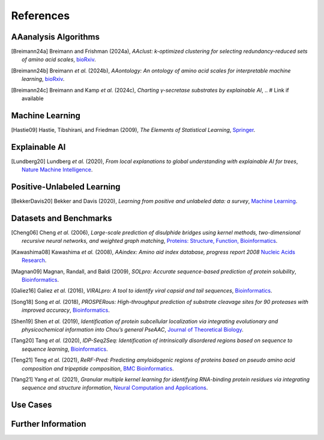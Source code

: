 ..
   Developer Note:

   This RST document lists references for the project, organized into four sections:

   1. **Algorithms**: For algorithm-based references.
   2. **Datasets and Benchmarks**: For dataset and benchmark tool references.
   3. **Use Cases**: Currently empty but reserved for application-related references.
   4. **Further Information**: For any additional, miscellaneous references.

   To add a new citation:

   1. Choose the appropriate section.
   2. Add a unique citation identifier (e.g., `[Breimann24a]`).
   3. Provide the full citation, followed by the optional link if available. Use the syntax `.. [CitationID]` for
   the citation and `` `Title <URL>`__ `` for the link.

   Make sure to update all related documents that need to reference the new citation.
..

.. _references:

References
==========

AAanalysis Algorithms
---------------------
.. [Breimann24a] Breimann and Frishman (2024a),
   *AAclust: k-optimized clustering for selecting redundancy-reduced sets of amino acid scales*,
   `bioRxiv <https://www.biorxiv.org/content/10.1101/2024.02.04.578800v1>`__.

.. [Breimann24b] Breimann *et al.* (2024b),
   *AAontology: An ontology of amino acid scales for interpretable machine learning*,
   `bioRxiv <https://www.biorxiv.org/content/10.1101/2023.08.03.551768v1>`__.

.. [Breimann24c] Breimann and Kamp *et al.* (2024c),
   *Charting γ-secretase substrates by explainable AI*,
   .. # Link if available

Machine Learning
----------------
.. [Hastie09] Hastie, Tibshirani, and Friedman (2009),
   *The Elements of Statistical Learning*,
   `Springer <https://www.springer.com/gp/book/9780387848570>`__.

Explainable AI
--------------
.. [Lundberg20] Lundberg *et al.* (2020),
   *From local explanations to global understanding with explainable AI for trees*,
   `Nature Machine Intelligence <https://www.nature.com/articles/s42256-019-0138-9>`__.

Positive-Unlabeled Learning
---------------------------
.. [BekkerDavis20] Bekker and Davis (2020),
   *Learning from positive and unlabeled data: a survey*,
   `Machine Learning <https://doi.org/10.1007/s10994-020-05877-5>`__.

Datasets and Benchmarks
-----------------------
.. [Cheng06] Cheng *et al.* (2006),
   *Large-scale prediction of disulphide bridges using kernel methods, two-dimensional recursive neural networks, and weighted graph matching*,
   `Proteins: Structure, Function, Bioinformatics <https://onlinelibrary.wiley.com/doi/10.1002/prot.20787>`__.

.. [Kawashima08] Kawashima *et al.* (2008),
    *AAindex: Amino aid index database, progress report 2008*
    `Nucleic Acids Research <https://academic.oup.com/nar/article/36/suppl_1/D202/2508449>`__.

.. [Magnan09] Magnan, Randall, and Baldi (2009),
   *SOLpro: Accurate sequence-based prediction of protein solubility*,
   `Bioinformatics <https://academic.oup.com/bioinformatics/article/25/17/2200/211163>`__.

.. [Galiez16] Galiez *et al.* (2016),
   *VIRALpro: A tool to identify viral capsid and tail sequences*,
   `Bioinformatics <https://academic.oup.com/bioinformatics/article/32/9/1405/1743663>`__.

.. [Song18] Song *et al.* (2018),
   *PROSPERous: High-throughput prediction of substrate cleavage sites for 90 proteases with improved accuracy*,
   `Bioinformatics <https://academic.oup.com/bioinformatics/article/34/4/684/4562332>`__.

.. [Shen19] Shen *et al.* (2019),
   *Identification of protein subcellular localization via integrating evolutionary and physicochemical information into Chou’s general PseAAC*,
   `Journal of Theoretical Biology <https://pubmed.ncbi.nlm.nih.gov/30452958/>`__.

.. [Tang20] Tang *et al.* (2020),
    *IDP-Seq2Seq: Identification of intrinsically disordered regions based on sequence to sequence learning*,
    `Bioinformatics <https://academic.oup.com/bioinformatics/article/36/21/5177/5875603>`__.

.. [Teng21] Teng *et al.* (2021),
   *ReRF-Pred: Predicting amyloidogenic regions of proteins based on pseudo amino acid composition and tripeptide composition*,
   `BMC Bioinformatics <https://bmcbioinformatics.biomedcentral.com/articles/10.1186/s12859-021-04446-4>`__.

.. [Yang21] Yang *et al.* (2021),
   *Granular multiple kernel learning for identifying RNA-binding protein residues via integrating sequence and structure information*,
   `Neural Computation and Applications <https://dl.acm.org/doi/10.1007/s00521-020-05573-4>`__.

Use Cases
---------

Further Information
-------------------
